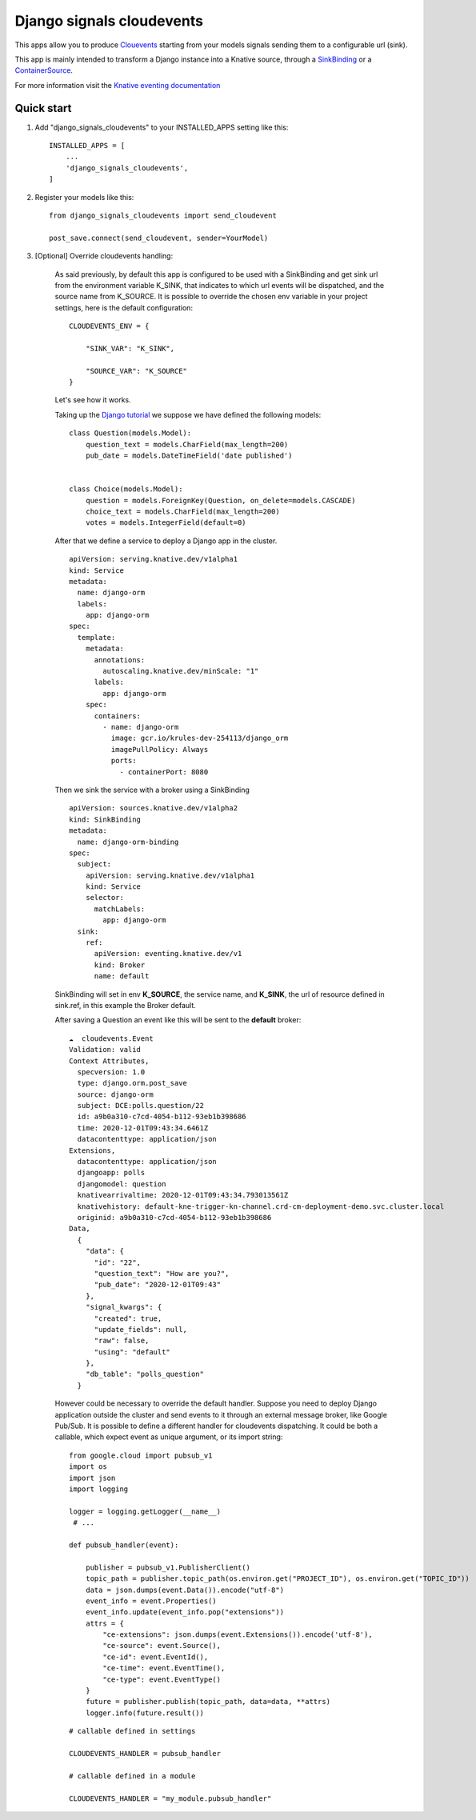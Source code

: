 Django signals cloudevents
==========================

This apps allow you to produce `Clouevents <https://cloudevents.io/>`_ starting from your models signals sending them to a configurable url (sink).

This app is mainly intended to transform a Django instance into a Knative source, through a `SinkBinding <https://knative.dev/docs/eventing/sources/sinkbinding/>`_ or a `ContainerSource <https://knative.dev/docs/eventing/sources/containersource/>`_.

For more information visit the `Knative eventing documentation <https://knative.dev/docs/eventing/>`_

Quick start
-----------

1. Add "django_signals_cloudevents" to your INSTALLED_APPS setting like this::

    INSTALLED_APPS = [
        ...
        'django_signals_cloudevents',
    ]

2. Register your models like this::

    from django_signals_cloudevents import send_cloudevent

    post_save.connect(send_cloudevent, sender=YourModel)

3. [Optional] Override cloudevents handling:

    As said previously, by default this app is configured to be used with a SinkBinding and get sink url from the environment variable K_SINK, that indicates to which url events will be dispatched, and the source name from K_SOURCE.
    It is possible to override the chosen env variable in your project settings, here is the default configuration::

        CLOUDEVENTS_ENV = {

            "SINK_VAR": "K_SINK",

            "SOURCE_VAR": "K_SOURCE"
        }

    Let's see how it works.

    Taking up the `Django tutorial <https://docs.djangoproject.com/en/3.1/intro/tutorial02/>`_ we suppose we have defined the following models:

    ::

        class Question(models.Model):
            question_text = models.CharField(max_length=200)
            pub_date = models.DateTimeField('date published')


        class Choice(models.Model):
            question = models.ForeignKey(Question, on_delete=models.CASCADE)
            choice_text = models.CharField(max_length=200)
            votes = models.IntegerField(default=0)

    After that we define a service to deploy a Django app in the cluster.

    ::

        apiVersion: serving.knative.dev/v1alpha1
        kind: Service
        metadata:
          name: django-orm
          labels:
            app: django-orm
        spec:
          template:
            metadata:
              annotations:
                autoscaling.knative.dev/minScale: "1"
              labels:
                app: django-orm
            spec:
              containers:
                - name: django-orm
                  image: gcr.io/krules-dev-254113/django_orm
                  imagePullPolicy: Always
                  ports:
                    - containerPort: 8080

    Then we sink the service with a broker using a SinkBinding

    ::

        apiVersion: sources.knative.dev/v1alpha2
        kind: SinkBinding
        metadata:
          name: django-orm-binding
        spec:
          subject:
            apiVersion: serving.knative.dev/v1alpha1
            kind: Service
            selector:
              matchLabels:
                app: django-orm
          sink:
            ref:
              apiVersion: eventing.knative.dev/v1
              kind: Broker
              name: default

    SinkBinding will set in env **K_SOURCE**, the service name, and **K_SINK**, the url of resource defined in sink.ref, in this example the Broker default.

    After saving a Question an event like this will be sent to the **default** broker:

    ::

        ☁️  cloudevents.Event
        Validation: valid
        Context Attributes,
          specversion: 1.0
          type: django.orm.post_save
          source: django-orm
          subject: DCE:polls.question/22
          id: a9b0a310-c7cd-4054-b112-93eb1b398686
          time: 2020-12-01T09:43:34.6461Z
          datacontenttype: application/json
        Extensions,
          datacontenttype: application/json
          djangoapp: polls
          djangomodel: question
          knativearrivaltime: 2020-12-01T09:43:34.793013561Z
          knativehistory: default-kne-trigger-kn-channel.crd-cm-deployment-demo.svc.cluster.local
          originid: a9b0a310-c7cd-4054-b112-93eb1b398686
        Data,
          {
            "data": {
              "id": "22",
              "question_text": "How are you?",
              "pub_date": "2020-12-01T09:43"
            },
            "signal_kwargs": {
              "created": true,
              "update_fields": null,
              "raw": false,
              "using": "default"
            },
            "db_table": "polls_question"
          }

    However could be necessary to override the default handler.
    Suppose you need to deploy Django application outside the cluster and send events to it through an external message broker, like Google Pub/Sub.
    It is possible to define a different handler for cloudevents dispatching.
    It could be both a callable, which expect event as unique argument, or its import string:

    ::

        from google.cloud import pubsub_v1
        import os
        import json
        import logging

        logger = logging.getLogger(__name__)
         # ...

        def pubsub_handler(event):

            publisher = pubsub_v1.PublisherClient()
            topic_path = publisher.topic_path(os.environ.get("PROJECT_ID"), os.environ.get("TOPIC_ID"))
            data = json.dumps(event.Data()).encode("utf-8")
            event_info = event.Properties()
            event_info.update(event_info.pop("extensions"))
            attrs = {
                "ce-extensions": json.dumps(event.Extensions()).encode('utf-8'),
                "ce-source": event.Source(),
                "ce-id": event.EventId(),
                "ce-time": event.EventTime(),
                "ce-type": event.EventType()
            }
            future = publisher.publish(topic_path, data=data, **attrs)
            logger.info(future.result())

    ::

        # callable defined in settings

        CLOUDEVENTS_HANDLER = pubsub_handler

        # callable defined in a module

        CLOUDEVENTS_HANDLER = "my_module.pubsub_handler"
